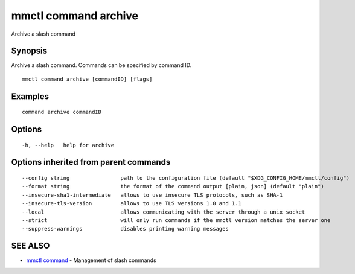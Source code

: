 .. _mmctl_command_archive:

mmctl command archive
---------------------

Archive a slash command

Synopsis
~~~~~~~~


Archive a slash command. Commands can be specified by command ID.

::

  mmctl command archive [commandID] [flags]

Examples
~~~~~~~~

::

    command archive commandID

Options
~~~~~~~

::

  -h, --help   help for archive

Options inherited from parent commands
~~~~~~~~~~~~~~~~~~~~~~~~~~~~~~~~~~~~~~

::

      --config string                path to the configuration file (default "$XDG_CONFIG_HOME/mmctl/config")
      --format string                the format of the command output [plain, json] (default "plain")
      --insecure-sha1-intermediate   allows to use insecure TLS protocols, such as SHA-1
      --insecure-tls-version         allows to use TLS versions 1.0 and 1.1
      --local                        allows communicating with the server through a unix socket
      --strict                       will only run commands if the mmctl version matches the server one
      --suppress-warnings            disables printing warning messages

SEE ALSO
~~~~~~~~

* `mmctl command <mmctl_command.rst>`_ 	 - Management of slash commands


